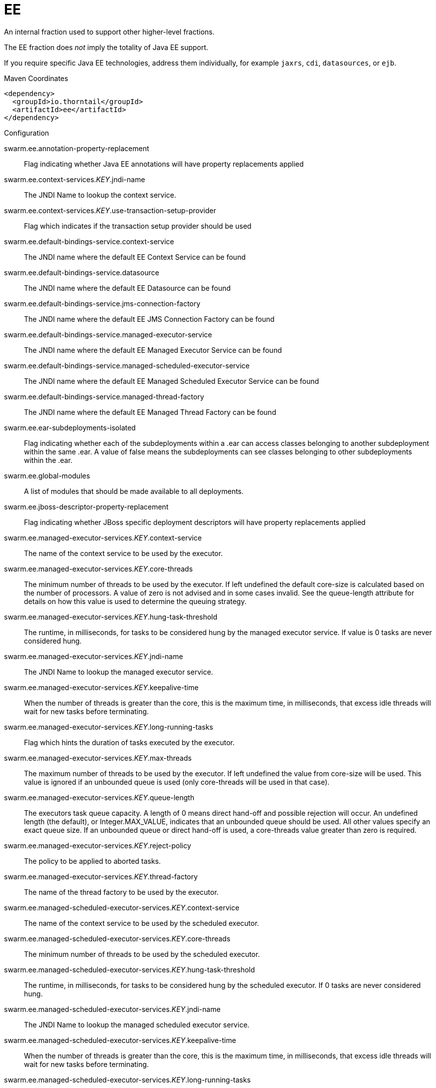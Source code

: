 = EE

An internal fraction used to support other higher-level fractions. 

The EE fraction does _not_ imply the totality of Java EE support. 

If you require specific Java EE technologies, address them individually,
for example `jaxrs`, `cdi`, `datasources`, or `ejb`.


.Maven Coordinates
[source,xml]
----
<dependency>
  <groupId>io.thorntail</groupId>
  <artifactId>ee</artifactId>
</dependency>
----

.Configuration

swarm.ee.annotation-property-replacement:: 
Flag indicating whether Java EE annotations will have property replacements applied

swarm.ee.context-services._KEY_.jndi-name:: 
The JNDI Name to lookup the context service.

swarm.ee.context-services._KEY_.use-transaction-setup-provider:: 
Flag which indicates if the transaction setup provider should be used

swarm.ee.default-bindings-service.context-service:: 
The JNDI name where the default EE Context Service can be found

swarm.ee.default-bindings-service.datasource:: 
The JNDI name where the default EE Datasource can be found

swarm.ee.default-bindings-service.jms-connection-factory:: 
The JNDI name where the default EE JMS Connection Factory can be found

swarm.ee.default-bindings-service.managed-executor-service:: 
The JNDI name where the default EE Managed Executor Service can be found

swarm.ee.default-bindings-service.managed-scheduled-executor-service:: 
The JNDI name where the default EE Managed Scheduled Executor Service can be found

swarm.ee.default-bindings-service.managed-thread-factory:: 
The JNDI name where the default EE Managed Thread Factory can be found

swarm.ee.ear-subdeployments-isolated:: 
Flag indicating whether each of the subdeployments within a .ear can access classes belonging to another subdeployment within the same .ear. A value of false means the subdeployments can see classes belonging to other subdeployments within the .ear.

swarm.ee.global-modules:: 
A list of modules that should be made available to all deployments.

swarm.ee.jboss-descriptor-property-replacement:: 
Flag indicating whether JBoss specific deployment descriptors will have property replacements applied

swarm.ee.managed-executor-services._KEY_.context-service:: 
The name of the context service to be used by the executor.

swarm.ee.managed-executor-services._KEY_.core-threads:: 
The minimum number of threads to be used by the executor. If left undefined the default core-size is calculated based on the number of processors. A value of zero is not advised and in some cases invalid. See the queue-length attribute for details on how this value is used to determine the queuing strategy.

swarm.ee.managed-executor-services._KEY_.hung-task-threshold:: 
The runtime, in milliseconds, for tasks to be considered hung by the managed executor service. If value is 0 tasks are never considered hung.

swarm.ee.managed-executor-services._KEY_.jndi-name:: 
The JNDI Name to lookup the managed executor service.

swarm.ee.managed-executor-services._KEY_.keepalive-time:: 
When the number of threads is greater than the core, this is the maximum time, in milliseconds, that excess idle threads will wait for new tasks before terminating.

swarm.ee.managed-executor-services._KEY_.long-running-tasks:: 
Flag which hints the duration of tasks executed by the executor.

swarm.ee.managed-executor-services._KEY_.max-threads:: 
The maximum number of threads to be used by the executor. If left undefined the value from core-size will be used. This value is ignored if an unbounded queue is used (only core-threads will be used in that case).

swarm.ee.managed-executor-services._KEY_.queue-length:: 
The executors task queue capacity. A length of 0 means direct hand-off and possible rejection will occur. An undefined length (the default), or Integer.MAX_VALUE, indicates that an unbounded queue should be used. All other values specify an exact queue size. If an unbounded queue or direct hand-off is used, a core-threads value greater than zero is required.

swarm.ee.managed-executor-services._KEY_.reject-policy:: 
The policy to be applied to aborted tasks.

swarm.ee.managed-executor-services._KEY_.thread-factory:: 
The name of the thread factory to be used by the executor.

swarm.ee.managed-scheduled-executor-services._KEY_.context-service:: 
The name of the context service to be used by the scheduled executor.

swarm.ee.managed-scheduled-executor-services._KEY_.core-threads:: 
The minimum number of threads to be used by the scheduled executor.

swarm.ee.managed-scheduled-executor-services._KEY_.hung-task-threshold:: 
The runtime, in milliseconds, for tasks to be considered hung by the scheduled executor. If 0 tasks are never considered hung.

swarm.ee.managed-scheduled-executor-services._KEY_.jndi-name:: 
The JNDI Name to lookup the managed scheduled executor service.

swarm.ee.managed-scheduled-executor-services._KEY_.keepalive-time:: 
When the number of threads is greater than the core, this is the maximum time, in milliseconds, that excess idle threads will wait for new tasks before terminating.

swarm.ee.managed-scheduled-executor-services._KEY_.long-running-tasks:: 
Flag which hints the duration of tasks executed by the scheduled executor.

swarm.ee.managed-scheduled-executor-services._KEY_.reject-policy:: 
The policy to be applied to aborted tasks.

swarm.ee.managed-scheduled-executor-services._KEY_.thread-factory:: 
The name of the thread factory to be used by the scheduled executor.

swarm.ee.managed-thread-factories._KEY_.context-service:: 
The name of the context service to be used by the managed thread factory

swarm.ee.managed-thread-factories._KEY_.jndi-name:: 
The JNDI Name to lookup the managed thread factory.

swarm.ee.managed-thread-factories._KEY_.priority:: 
The priority applied to threads created by the factory

swarm.ee.spec-descriptor-property-replacement:: 
Flag indicating whether descriptors defined by the Java EE specification will have property replacements applied


